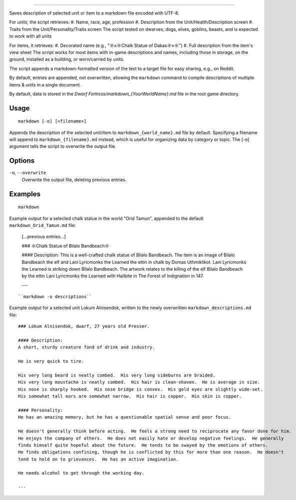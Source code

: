 ========

.. dfhack-tool::
    :summary: Save description of selected unit/item in markdown
    :tags: dfhack | items | units

Saves description of selected unit or item to a markdown file encoded with UTF-8.


For units, the script retrieves:
#. Name, race, age, profession
#. Description from the Unit/Health/Description screen
#. Traits from the Unit/Personality/Traits screen
The script tested on dwarves, dogs, elves, goblins, beasts,
and is expected to work with all units

For items, it retrieves:
#. Decorated name (e.g., "☼«☼Chalk Statue of Dakas☼»☼")
#. Full description from the item's view sheet
The script works for most items with in-game descriptions and names, including those in storage,
on the ground, installed as a building, or worn/carried by units.

The script appends a markdown-formatted version of the text to a target file
for easy sharing, e.g., on Reddit.

By default, entries are appended, not overwritten, allowing the ``markdown`` command
to compile descriptions of multiple items & units in a single document.

By default, data is stored in the `Dwarf Fortress/markdown_{YourWorldName}.md`
file in the root game directory.

Usage
-----

::

    markdown [-o] [<filename>]

Appends the description of the selected unit/item
to ``markdown_{world_name}.md`` file by default.
Specifying a filename will append to ``markdown_{filename}.md`` instead,
which is useful for organizing data by category or topic.
The [-o] argument tells the script to overwrite the output file.

Options
-------

``-o``, ``--overwrite``
    Overwrite the output file, deleting previous entries.

Examples
--------

::

    markdown

Example output for a selected chalk statue in the world "Orid Tamun", appended to the default ``markdown_Orid_Tamun.md`` file:

    [...previous entries...]

    ### ☼Chalk Statue of Bìlalo Bandbeach☼

    #### Description:
    This is a well-crafted chalk statue of Bìlalo Bandbeach. The item is an image of
    Bìlalo Bandbeach the elf and Lani Lyricmonks the Learned the ettin in chalk by
    Domas Uthmiklikot. Lani Lyricmonks the Learned is striking down Bìlalo Bandbeach.
    The artwork relates to the killing of the elf Bìlalo Bandbeach by the
    ettin Lani Lyricmonks the Learned with Hailbite in The Forest of Indignation in 147.

    ---
::

    ``markdown -o descriptions``

Example output for a selected unit Lokum Alnisendok, written to the newly overwritten ``markdown_descriptions.md`` file:
::

    ### Lokum Alnisendok, dwarf, 27 years old Presser.

    #### Description:
    A short, sturdy creature fond of drink and industry.

    He is very quick to tire.

    His very long beard is neatly combed.  His very long sideburns are braided.
    His very long moustache is neatly combed.  His hair is clean-shaven.  He is average in size.
    His nose is sharply hooked.  His nose bridge is convex.  His gold eyes are slightly wide-set.
    His somewhat tall ears are somewhat narrow.  His hair is copper.  His skin is copper.

    #### Personality:
    He has an amazing memory, but he has a questionable spatial sense and poor focus.

    He doesn't generally think before acting.  He feels a strong need to reciprocate any favor done for him.
    He enjoys the company of others.  He does not easily hate or develop negative feelings.  He generally
    finds himself quite hopeful about the future.  He tends to be swayed by the emotions of others.
    He finds obligations confining, though he is conflicted by this for more than one reason.  He doesn't
    tend to hold on to grievances.  He has an active imagination.

    He needs alcohol to get through the working day.

    ---
